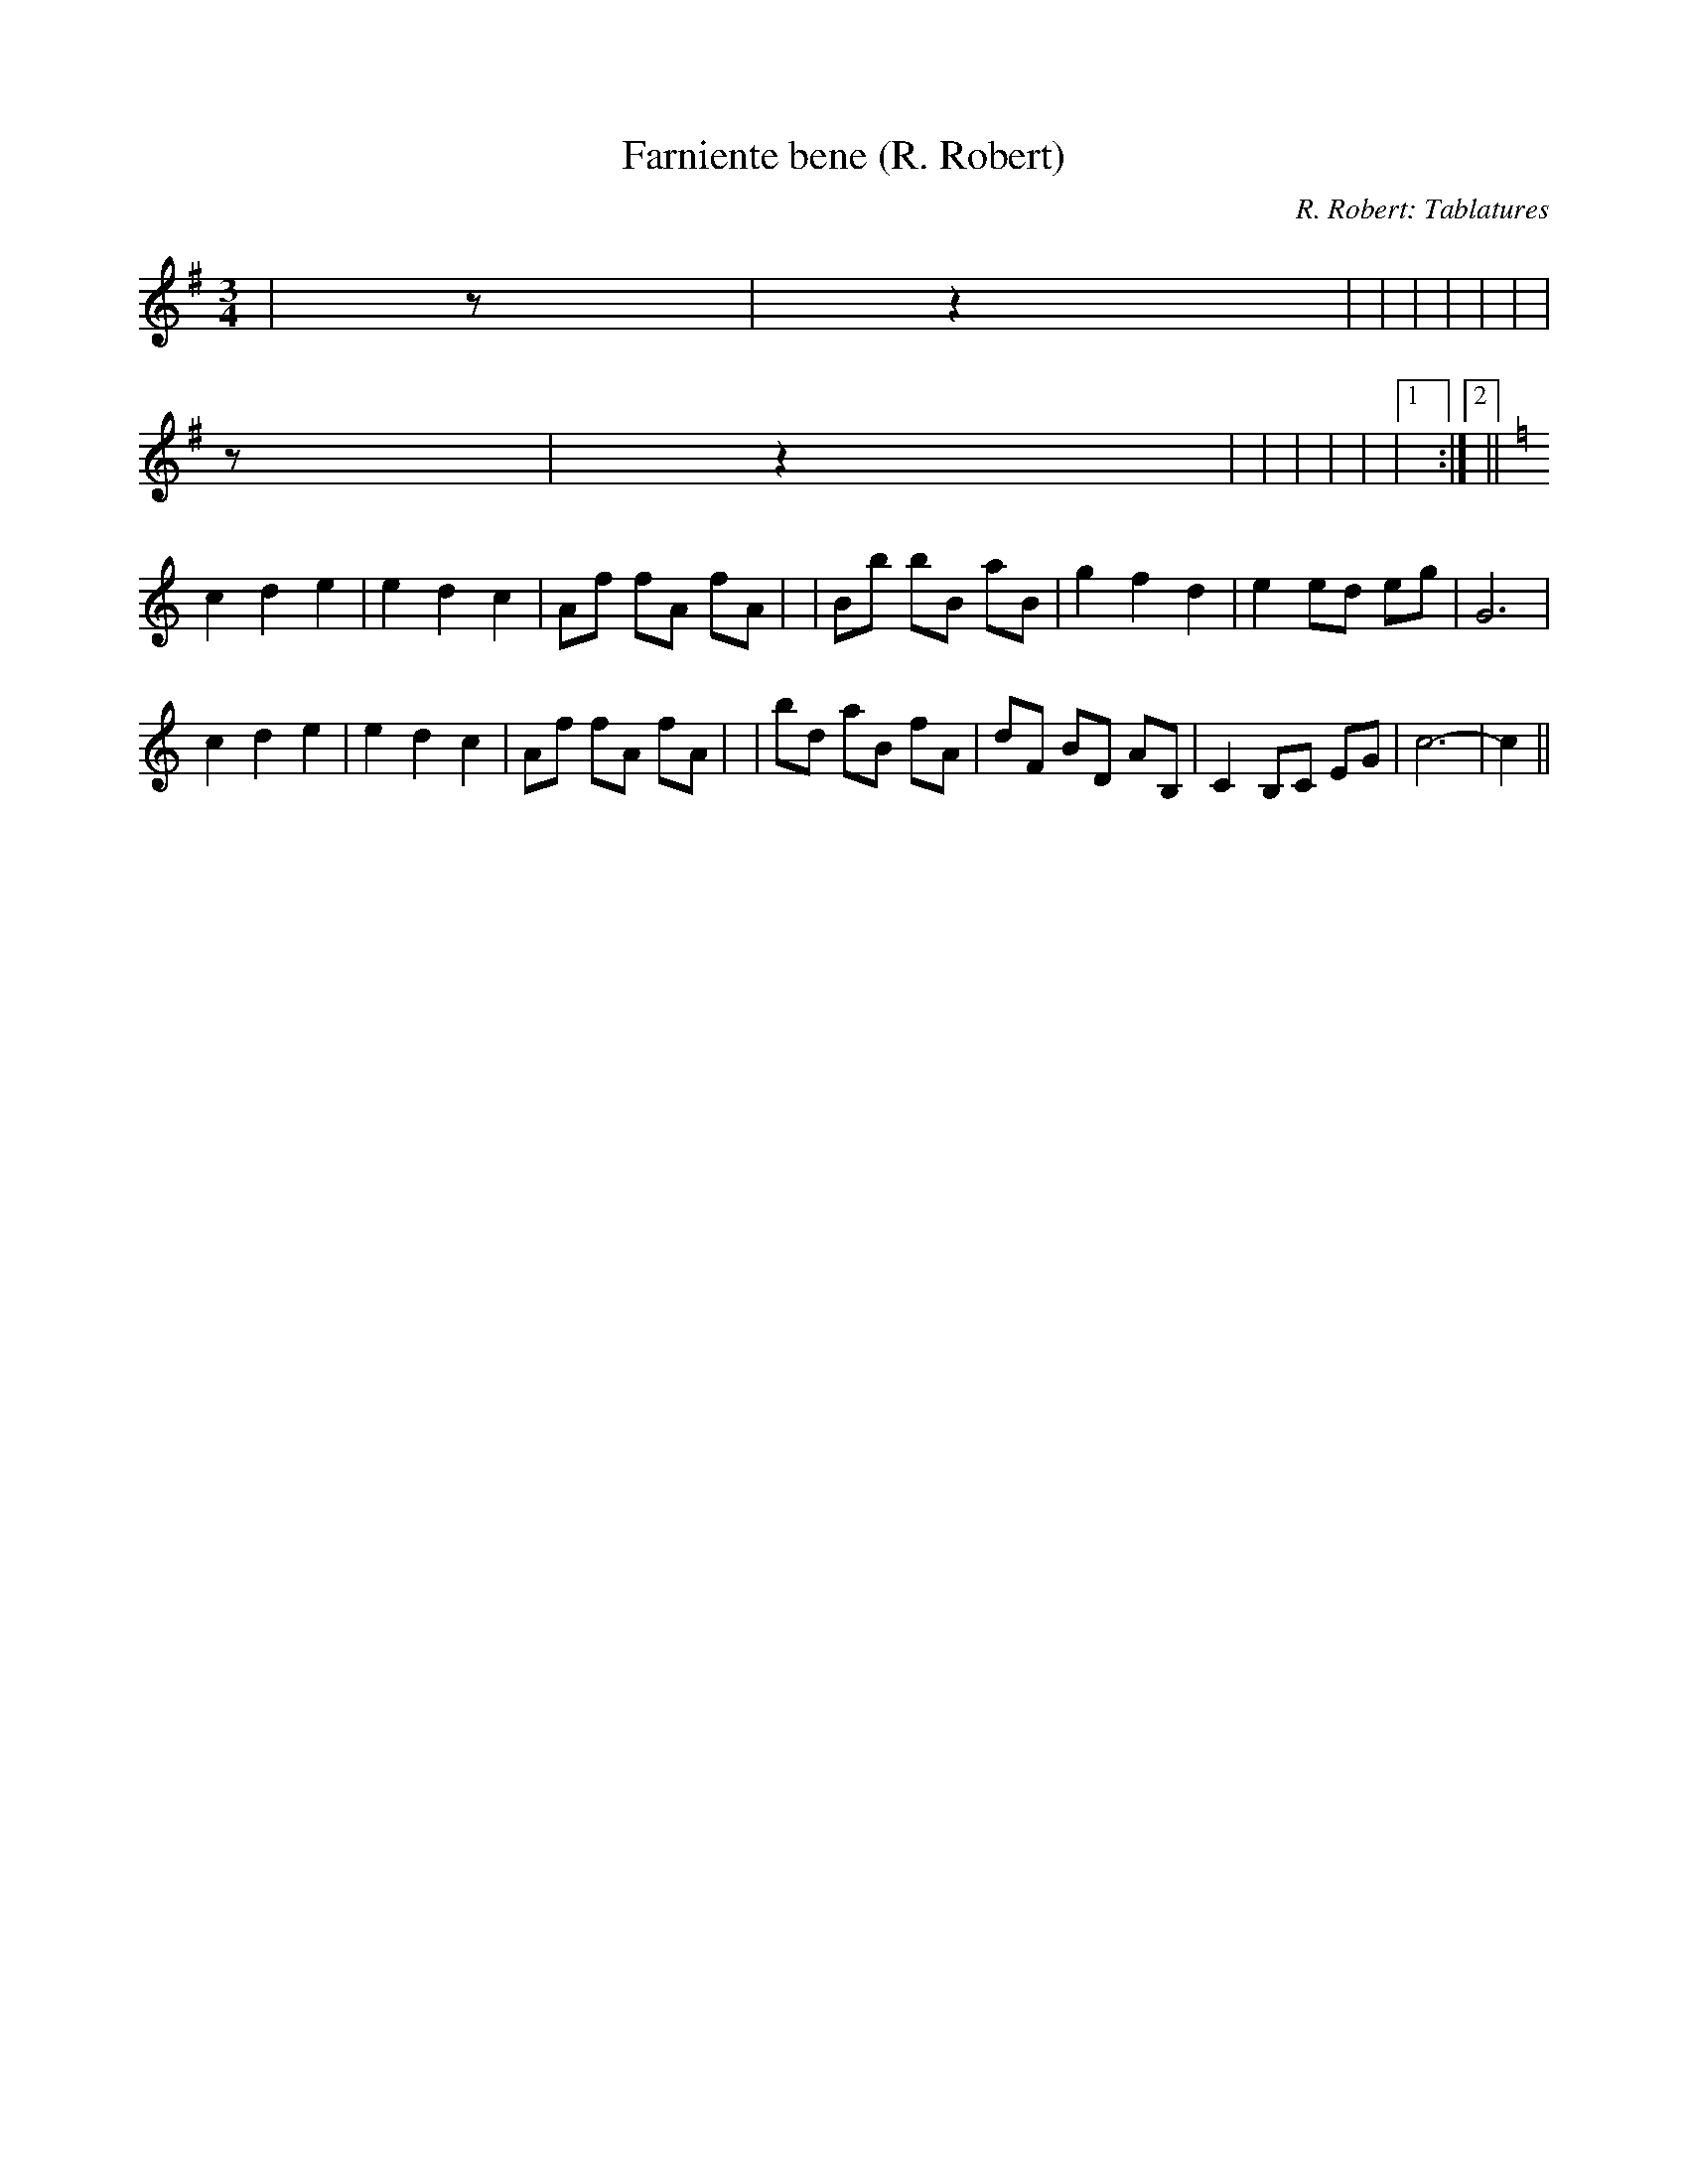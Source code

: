 X: 1
T:Farniente bene (R. Robert)
C:R. Robert: Tablatures
M:3/4
L:1/8
K:G
+Bd++Bd+ +Bd++Bd+|+B2d2+z+ce+ +c2e2+|\
z2 +B2d2+ +c2e2+|+d6-f6-+|+d2f2++d2f2++d2f2+|\
+d2a2++d2f2++c2e2+|+B4d4++A2c2+|+G6-B6-+|\
+G2B2++Bd++Bd+ +Bd++Bd+|
+B2d2+z+ce+ +c2e2+|\
z2 +B2d2+ +c2e2+|+d6-f6-+|+d2f2++d2f2++d2f2+|\
+d2a2++d2f2++c2e2+|+B4d4++d2f2+|\
+d6-g6-+|1 +d2g2+:|2 +d6g6+||
K:C
c2d2e2|e2d2c2|Af fA fA|+A6f6+|Bb bB aB|g2f2d2|e2 ed eg|G6|
c2d2e2|e2d2c2|Af fA fA|+A6f6+|bd aB fA|dF BD AB,|C2 B,C EG|c6-|c2||
